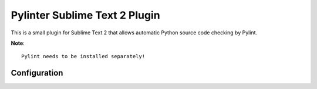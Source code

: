 Pylinter Sublime Text 2 Plugin
------------------------------

This is a small plugin for Sublime Text 2 that allows automatic Python
source code checking by Pylint.

**Note**:: 

    Pylint needs to be installed separately!
    
Configuration
=============

